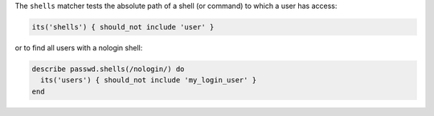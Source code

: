 .. The contents of this file may be included in multiple topics (using the includes directive).
.. The contents of this file should be modified in a way that preserves its ability to appear in multiple topics.

The ``shells`` matcher tests the absolute path of a shell (or command) to which a user has access:

.. code-block:: ruby

   its('shells') { should_not include 'user' }

or to find all users with a nologin shell:

.. code-block:: ruby

   describe passwd.shells(/nologin/) do
     its('users') { should_not include 'my_login_user' }
   end

